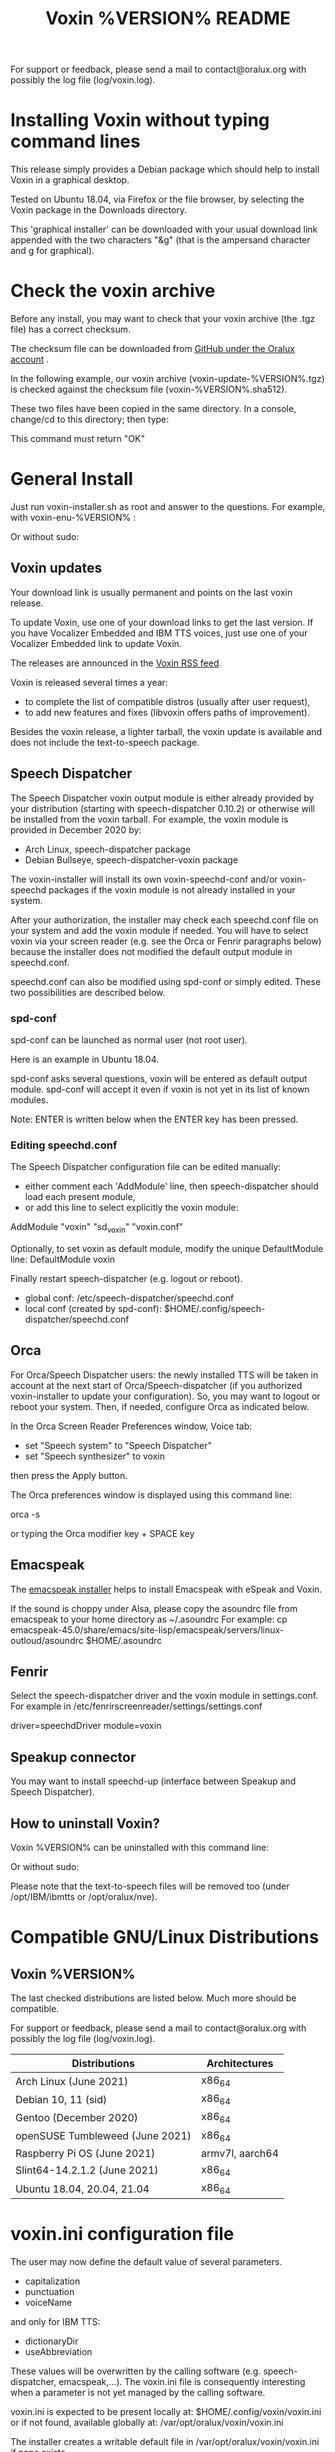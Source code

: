 #+TITLE:     Voxin %VERSION% README
#+AUTHOR:

For support or feedback, please send a mail to contact@oralux.org with possibly the log file (log/voxin.log).

* Installing Voxin without typing command lines
This release simply provides a Debian package which should help to
install Voxin in a graphical desktop.  

Tested on Ubuntu 18.04, via Firefox or the file browser, by selecting
the Voxin package in the Downloads directory.

This 'graphical installer' can be downloaded with your usual download
link appended with the two characters "&g" (that is the ampersand
character and g for graphical).

* Check the voxin archive

Before any install, you may want to check that your voxin archive (the .tgz file) has a correct checksum.

The checksum file can be downloaded from [[https://raw.githubusercontent.com/Oralux/voxin-installer/master/check/%VERSION%/voxin-%VERSION%.sha512][GitHub under the Oralux account]] .

In the following example, our voxin archive (voxin-update-%VERSION%.tgz) is checked against the checksum file (voxin-%VERSION%.sha512).

These two files have been copied in the same directory.
In a console, change/cd to this directory; then type:

#+BEGIN_ASCII
sha512sum --ignore-missing --check voxin-%VERSION%.sha512
#+END_ASCII

This command must return "OK"
#+BEGIN_ASCII
voxin-update-%VERSION%.tgz: OK
#+END_ASCII

* General Install

Just run voxin-installer.sh as root and answer to the questions.
For example, with voxin-enu-%VERSION% :

#+BEGIN_ASCII
cd voxin-%VERSION%
cd voxin-enu-%VERSION%
sudo --login $PWD/voxin-installer.sh
#+END_ASCII

Or without sudo:
#+BEGIN_ASCII
su --login -c $PWD/voxin-installer.sh
#+END_ASCII

** Voxin updates
Your download link is usually permanent and points on the last voxin release.

To update Voxin, use one of your download links to get the last version.
If you have Vocalizer Embedded and IBM TTS voices, just use one of your Vocalizer Embedded link to update Voxin.

The releases are announced in the [[http://voxin.oralux.net/rss.xml][Voxin RSS feed]].

Voxin is released several times a year:
- to complete the list of compatible distros (usually after user request),
- to add new features and fixes (libvoxin offers paths of improvement).

Besides the voxin release, a lighter tarball, the voxin update is available and does not include the text-to-speech package.

** Speech Dispatcher

The Speech Dispatcher voxin output module is either already provided by your distribution (starting with speech-dispatcher 0.10.2) or otherwise will be installed from the voxin tarball.
For example, the voxin module is provided in December 2020 by:
- Arch Linux, speech-dispatcher package
- Debian Bullseye, speech-dispatcher-voxin package

The voxin-installer will install its own voxin-speechd-conf and/or voxin-speechd packages if the voxin module is not already installed in your system.

After your authorization, the installer may check each speechd.conf file on your system and add the voxin module if needed.
You will have to select voxin via your screen reader (e.g. see the Orca or Fenrir paragraphs below) because the installer does not modified the default output module in speechd.conf.

speechd.conf can also be modified using spd-conf or simply edited. 
These two possibilities are described below.

*** spd-conf

spd-conf can be launched as normal user (not root user).

Here is an example in Ubuntu 18.04.

spd-conf asks several questions, voxin will be entered as default output module.
spd-conf will accept it even if voxin is not yet in its list of known modules.

Note: ENTER is written below when the ENTER key has been pressed.

#+BEGIN_ASCII
$ spd-conf

Speech Dispatcher configuration tool

Do you want to setup a completely new configuration? [yes] :
> ENTER

Do you want to create/setup a 'user' or 'system' configuration [user] :
> ENTER

User configuration already exists.

Do you want to rewrite it with a new one? [no] :
>yes
User configuration created in /home/user/.config/speech-dispatcher
Configuring user settings for Speech Dispatcher

Default output module [espeak] :
>voxin
The value you have chosen is not among the suggested values.
You have chosen 'voxin'.
The suggested values are ['espeak', 'flite', 'festival', 'cicero', 'ibmtts']
Do you want to correct your answer? [yes] :
>no

Default language (two-letter iso language code like "en" or "cs") [en] :
> ENTER

Default audio output method [pulse] :
> ENTER

Default speech rate (on the scale of -100..100, 0 is default, 50 is faster, -50 is slower) [0] :
> ENTER

Default speech pitch (on the scale of -100..100, 0 is default, 50 is higher, -50 is lower) [0] :
> ENTER

Do you want to have Speech Dispatcher automatically started from ~/.config/autostart ?
This is usually not necessary, most applications will start Speech Dispatcher automatically. [no] :
> ENTER

Do you want to start/restart Speech Dispatcher now and run some tests? [yes] :
> ENTER
Starting Speech Dispatcher in user-mode
[Sat Dec 26 10:20:47 2020 : 338076] speechd: Speech Dispatcher 0.8.8 starting
Testing Speech Dispatcher using spd_say

Did you hear the message about Speech Dispatcher working? [yes] :
> ENTER
Speech Dispatcher is installed and working!
Speech Dispatcher works. Do you want to skip other tests? [yes] :
> ENTER


Diagnostics results:
Speech Dispatcher is working
End of diagnostics results
#+END_ASCII
 
*** Editing speechd.conf

The Speech Dispatcher configuration file can be edited manually:
- either comment each 'AddModule' line, then speech-dispatcher should load each present module,
- or add this line to select explicitly the voxin module:
AddModule "voxin" "sd_voxin" "voxin.conf"

Optionally, to set voxin as default module, modify the unique DefaultModule line:
DefaultModule voxin


Finally restart speech-dispatcher (e.g. logout or reboot).

- global conf: /etc/speech-dispatcher/speechd.conf
- local conf (created by spd-conf): $HOME/.config/speech-dispatcher/speechd.conf

** Orca

For Orca/Speech Dispatcher users: the newly installed TTS will be taken in account at the next start of Orca/Speech-dispatcher (if you authorized voxin-installer to update your configuration).
So, you may want to logout or reboot your system.
Then, if needed, configure Orca as indicated below.

In the Orca Screen Reader Preferences window, Voice tab:
- set "Speech system" to "Speech Dispatcher"
- set "Speech synthesizer" to voxin

then press the Apply button.

The Orca preferences window is displayed using this command line:

orca -s

or typing the Orca modifier key + SPACE key

** Emacspeak

The [[https://github.com/Oralux/emacspeak_voxin_install/tags][emacspeak installer]] helps to install Emacspeak with eSpeak and Voxin.

If the sound is choppy under Alsa, please copy the asoundrc file from emacspeak to your home directory as ~/.asoundrc
For example:
cp emacspeak-45.0/share/emacs/site-lisp/emacspeak/servers/linux-outloud/asoundrc $HOME/.asoundrc

** Fenrir

Select the speech-dispatcher driver and the voxin module in settings.conf.
For example in /etc/fenrirscreenreader/settings/settings.conf

driver=speechdDriver
module=voxin

** Speakup connector
You may want to install speechd-up (interface between Speakup and Speech Dispatcher).

** How to uninstall Voxin?
Voxin %VERSION% can be uninstalled with this command line:
#+BEGIN_ASCII
sudo --login $PWD/voxin-installer.sh -u
#+END_ASCII

Or without sudo:
#+BEGIN_ASCII
su --login -c "$PWD/voxin-installer.sh -u"
#+END_ASCII

Please note that the text-to-speech files will be removed too (under /opt/IBM/ibmtts or /opt/oralux/nve).

* Compatible GNU/Linux Distributions
** Voxin %VERSION%

The last checked distributions are listed below.
Much more should be compatible.

For support or feedback, please send a mail to contact@oralux.org with possibly the log file (log/voxin.log).

|-----------------------------------+-----------------|
| Distributions                     | Architectures   |
|-----------------------------------+-----------------|
| Arch Linux (June 2021)            | x86_64          |
| Debian 10, 11 (sid)               | x86_64          |
| Gentoo (December 2020)            | x86_64          |
| openSUSE Tumbleweed (June 2021)   | x86_64          |
| Raspberry Pi OS (June 2021)       | armv7l, aarch64 |
| Slint64-14.2.1.2 (June 2021)      | x86_64          |
| Ubuntu 18.04, 20.04, 21.04        | x86_64          |
|-----------------------------------+-----------------|

* voxin.ini configuration file
The user may now define the default value of several parameters.
- capitalization
- punctuation
- voiceName

and only for IBM TTS:
- dictionaryDir
- useAbbreviation

These values will be overwritten by the calling software
(e.g. speech-dispatcher, emacspeak,...).  The voxin.ini file is
consequently interesting when a parameter is not yet managed by the
calling software.

voxin.ini is expected to be present locally at:
$HOME/.config/voxin/voxin.ini
or if not found, available globally at:
/var/opt/oralux/voxin/voxin.ini

The installer creates a writable default file in
/var/opt/oralux/voxin/voxin.ini if none exists.

Brief Example:

[general]
capitalization=icon
#punctuation=none

[viavoice]
dictionaryDir=/var/opt/IBM/ibmtts/dict
useAbbreviation=no

* Dictionaries
User dictionaries are currently only available for IBM TTS.
They are enabled by default by speech-dispatcher: in voxin.conf (or ibmtts.conf), the IbmttsDictionaryFolder variable is set to /var/opt/IBM/ibmtts/dict.

Examples of dictionaries are included in this archive under:
dictionary/var/opt/IBM/ibmtts/dict

* voxin-say command

voxin-say is a command which converts text to speech.

#+BEGIN_ASCII
EXAMPLES :

# Say 'hello world' and redirect output to an external audio player:
voxin-say "hello world" | aplay

# Read file.txt and save speech to an audio file:
voxin-say -f file.txt -w file.wav
voxin-say -f file.txt > file.wav

# The following command is incorrect because no output is supplied:
voxin-say "Hello all"

# Correct command to read a file in French at 500 words per minute, use 4 jobs to speed up conversion
voxin-say -f file.txt -l fr -s 500 -j 4 -w audio.wav

#+END_ASCII

